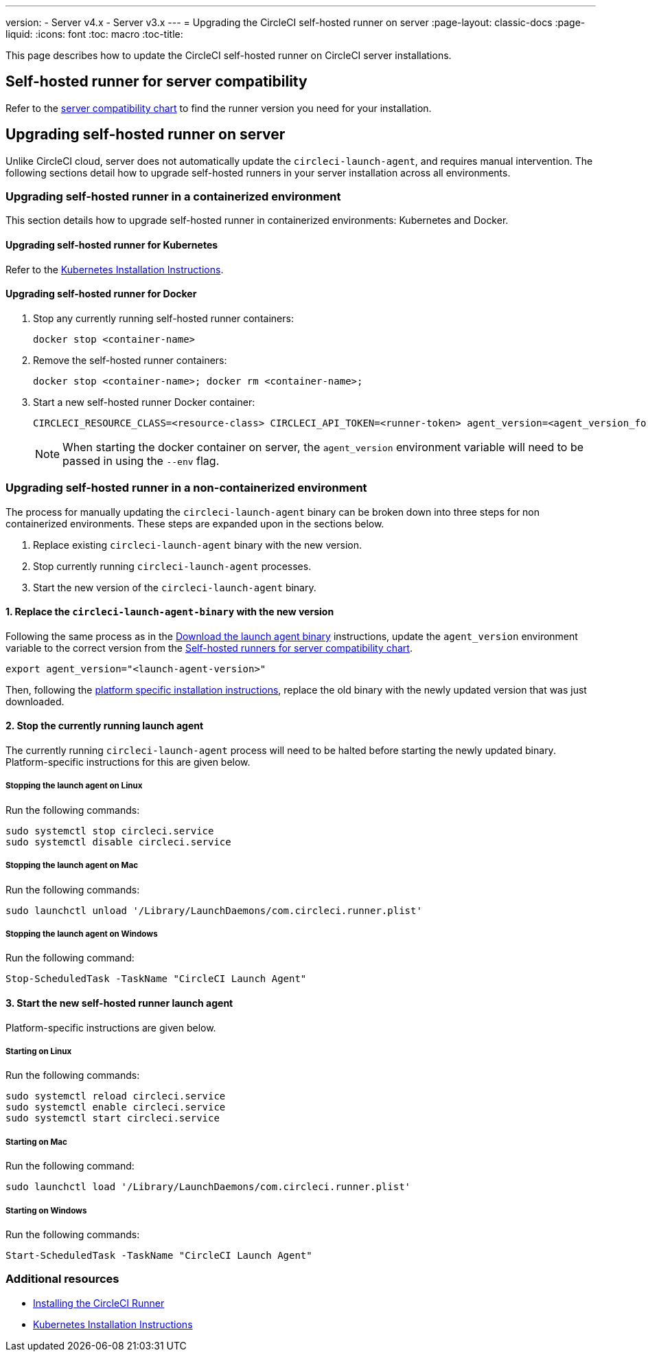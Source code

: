 ---
version:
- Server v4.x
- Server v3.x
---
= Upgrading the CircleCI self-hosted runner on server
:page-layout: classic-docs
:page-liquid:
:icons: font
:toc: macro
:toc-title:


This page describes how to update the CircleCI self-hosted runner on CircleCI server installations.

toc::[]

[#self-hosted-runner-for-server-compatibility]
== Self-hosted runner for server compatibility

Refer to the xref:runner-installation.adoc#runner-for-server-compatibility[server compatibility chart] to find the runner version you need for your installation.

[#upgrading-self-hosted-runner-on-server]
== Upgrading self-hosted runner on server

Unlike CircleCI cloud, server does not automatically update the `circleci-launch-agent`, and requires manual intervention. The following sections detail how to upgrade self-hosted runners in your server installation across all environments.

[#upgrading-self-hosted-runner-in-a-containerized-environment]
=== Upgrading self-hosted runner in a containerized environment

This section details how to upgrade self-hosted runner in containerized environments: Kubernetes and Docker.

[#upgrading-self-hosted-runner-for-kubernetes]
==== Upgrading self-hosted runner for Kubernetes

Refer to the xref:runner-on-kubernetes.adoc[Kubernetes Installation Instructions].

[#upgrading-self-hosted-runner-for-docker]
==== Upgrading self-hosted runner for Docker

. Stop any currently running self-hosted runner containers:
+
```shell
docker stop <container-name>
```
. Remove the self-hosted runner containers:
+
```shell
docker stop <container-name>; docker rm <container-name>;
```
. Start a new self-hosted runner Docker container:
+
```shell
CIRCLECI_RESOURCE_CLASS=<resource-class> CIRCLECI_API_TOKEN=<runner-token> agent_version=<agent_version_for_server> docker run --env agent_version --env CIRCLECI_API_TOKEN --env CIRCLECI_RESOURCE_CLASS --name <container-name> <image-id-from-previous-step>
```
+
NOTE: When starting the docker container on server, the `agent_version` environment variable will need to be passed in using the `--env` flag.

[#upgrading-self-hosted-runner-in-a-non-containerized-environment]
=== Upgrading self-hosted runner in a non-containerized environment

The process for manually updating the `circleci-launch-agent` binary can be broken down into three steps for non containerized environments. These steps are expanded upon in the sections below.

. Replace existing `circleci-launch-agent` binary with the new version.
. Stop currently running `circleci-launch-agent` processes.
. Start the new version of the `circleci-launch-agent` binary.

[#replace-the-circleci-launch-agent-binary-with-the-new-version]
==== 1. Replace the `circleci-launch-agent-binary` with the new version

Following the same process as in the xref:runner-installation.adoc#download-the-launch-agent-binary-and-verify-the-checksum[Download the launch agent binary] instructions, update the `agent_version` environment variable to the correct version from the xref:runner-installation.adoc#self-hosted-runners-for-server-compatibility[Self-hosted runners for server compatibility chart].

```shell
export agent_version="<launch-agent-version>"
```

Then, following the xref:runner-installation.adoc#platform-specific-instructions[platform specific installation instructions], replace the old binary with the newly updated version that was just downloaded.

[#stop-the-currently-running-launch-agent]
==== 2. Stop the currently running launch agent

The currently running `circleci-launch-agent` process will need to be halted before starting the newly updated binary. Platform-specific instructions for this are given below.

[#stopping-the-launch-agent-on-linux]
===== Stopping the launch agent on Linux

Run the following commands:

```shell
sudo systemctl stop circleci.service
sudo systemctl disable circleci.service
```

[#stopping-the-launch-agent-on-mac]
===== Stopping the launch agent on Mac

Run the following commands:

```shell
sudo launchctl unload '/Library/LaunchDaemons/com.circleci.runner.plist'
```

[#stopping-the-launch-agent-on-windows]
===== Stopping the launch agent on Windows

Run the following command:

``` powershell
Stop-ScheduledTask -TaskName "CircleCI Launch Agent"
```

[#start-the-new-self-hosted-runner-launch-agent]
==== 3. Start the new self-hosted runner launch agent

Platform-specific instructions are given below.

[#starting-on-linux]
===== Starting on Linux

Run the following commands:

```shell
sudo systemctl reload circleci.service
sudo systemctl enable circleci.service
sudo systemctl start circleci.service
```

[#starting-on-mac]
===== Starting on Mac

Run the following command:

```shell
sudo launchctl load '/Library/LaunchDaemons/com.circleci.runner.plist'
```

[#starting-on-windows]
===== Starting on Windows

Run the following commands:

``` powershell
Start-ScheduledTask -TaskName "CircleCI Launch Agent"
```

[#additional-resources]
=== Additional resources
- xref:runner-installation.adoc[Installing the CircleCI Runner]
- xref:runner-on-kubernetes.adoc[Kubernetes Installation Instructions]


